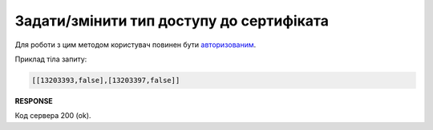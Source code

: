 #########################################################################################################
**Задати/змінити тип доступу до сертифіката**
#########################################################################################################

Для роботи з цим методом користувач повинен бути `авторизованим <https://wiki.edin.ua/uk/latest/integration_2_0/APIv2/Methods/Authorization.html>`__.

.. csv-table:: 
  :file: ChangeCertificateAccess.csv
  :widths:  10, 41
  :stub-columns: 0

Приклад тіла запиту:

.. code:: json

   [[13203393,false],[13203397,false]]

**RESPONSE**

Код сервера 200 (ok).


